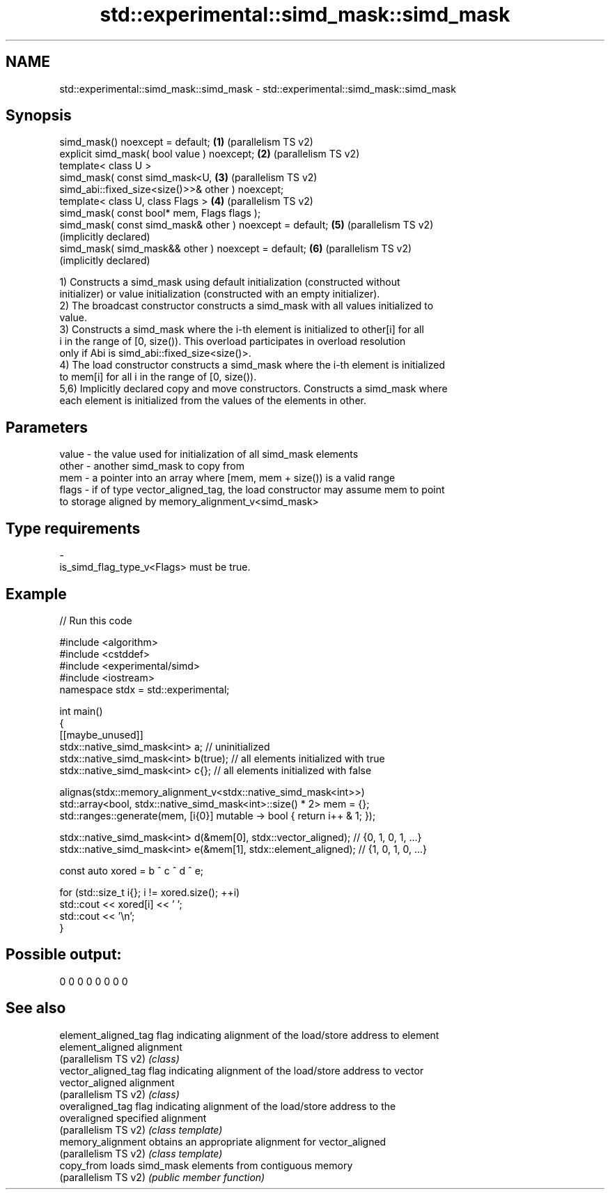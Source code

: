 .TH std::experimental::simd_mask::simd_mask 3 "2024.06.10" "http://cppreference.com" "C++ Standard Libary"
.SH NAME
std::experimental::simd_mask::simd_mask \- std::experimental::simd_mask::simd_mask

.SH Synopsis
   simd_mask() noexcept = default;                            \fB(1)\fP (parallelism TS v2)
   explicit simd_mask( bool value ) noexcept;                 \fB(2)\fP (parallelism TS v2)
   template< class U >
   simd_mask( const simd_mask<U,                              \fB(3)\fP (parallelism TS v2)
   simd_abi::fixed_size<size()>>& other ) noexcept;
   template< class U, class Flags >                           \fB(4)\fP (parallelism TS v2)
   simd_mask( const bool* mem, Flags flags );
   simd_mask( const simd_mask& other ) noexcept = default;    \fB(5)\fP (parallelism TS v2)
                                                                  (implicitly declared)
   simd_mask( simd_mask&& other ) noexcept = default;         \fB(6)\fP (parallelism TS v2)
                                                                  (implicitly declared)

   1) Constructs a simd_mask using default initialization (constructed without
   initializer) or value initialization (constructed with an empty initializer).
   2) The broadcast constructor constructs a simd_mask with all values initialized to
   value.
   3) Constructs a simd_mask where the i-th element is initialized to other[i] for all
   i in the range of [0, size()). This overload participates in overload resolution
   only if Abi is simd_abi::fixed_size<size()>.
   4) The load constructor constructs a simd_mask where the i-th element is initialized
   to mem[i] for all i in the range of [0, size()).
   5,6) Implicitly declared copy and move constructors. Constructs a simd_mask where
   each element is initialized from the values of the elements in other.

.SH Parameters

   value - the value used for initialization of all simd_mask elements
   other - another simd_mask to copy from
   mem   - a pointer into an array where [mem, mem + size()) is a valid range
   flags - if of type vector_aligned_tag, the load constructor may assume mem to point
           to storage aligned by memory_alignment_v<simd_mask>
.SH Type requirements
   -
   is_simd_flag_type_v<Flags> must be true.

.SH Example


// Run this code

 #include <algorithm>
 #include <cstddef>
 #include <experimental/simd>
 #include <iostream>
 namespace stdx = std::experimental;

 int main()
 {
     [[maybe_unused]]
     stdx::native_simd_mask<int> a;       // uninitialized
     stdx::native_simd_mask<int> b(true); // all elements initialized with true
     stdx::native_simd_mask<int> c{};     // all elements initialized with false

     alignas(stdx::memory_alignment_v<stdx::native_simd_mask<int>>)
         std::array<bool, stdx::native_simd_mask<int>::size() * 2> mem = {};
     std::ranges::generate(mem, [i{0}] mutable -> bool { return i++ & 1; });

     stdx::native_simd_mask<int> d(&mem[0], stdx::vector_aligned);  // {0, 1, 0, 1, ...}
     stdx::native_simd_mask<int> e(&mem[1], stdx::element_aligned); // {1, 0, 1, 0, ...}

     const auto xored = b ^ c ^ d ^ e;

     for (std::size_t i{}; i != xored.size(); ++i)
         std::cout << xored[i] << ' ';
     std::cout << '\\n';
 }

.SH Possible output:

 0 0 0 0 0 0 0 0

.SH See also

   element_aligned_tag flag indicating alignment of the load/store address to element
   element_aligned     alignment
   (parallelism TS v2) \fI(class)\fP
   vector_aligned_tag  flag indicating alignment of the load/store address to vector
   vector_aligned      alignment
   (parallelism TS v2) \fI(class)\fP
   overaligned_tag     flag indicating alignment of the load/store address to the
   overaligned         specified alignment
   (parallelism TS v2) \fI(class template)\fP
   memory_alignment    obtains an appropriate alignment for vector_aligned
   (parallelism TS v2) \fI(class template)\fP
   copy_from           loads simd_mask elements from contiguous memory
   (parallelism TS v2) \fI(public member function)\fP

